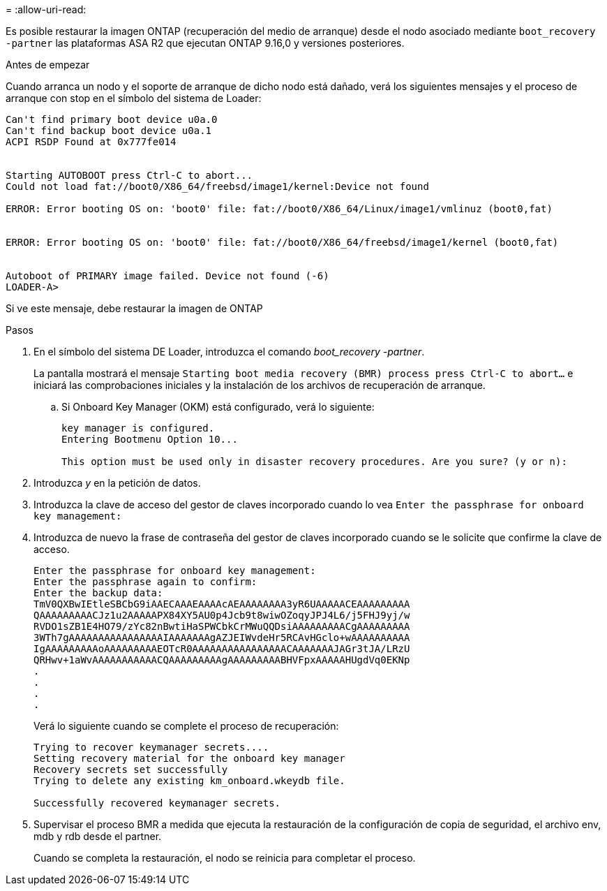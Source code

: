 = 
:allow-uri-read: 


Es posible restaurar la imagen ONTAP (recuperación del medio de arranque) desde el nodo asociado mediante `boot_recovery -partner` las plataformas ASA R2 que ejecutan ONTAP 9.16,0 y versiones posteriores.

.Antes de empezar
Cuando arranca un nodo y el soporte de arranque de dicho nodo está dañado, verá los siguientes mensajes y el proceso de arranque con stop en el símbolo del sistema de Loader:

....

Can't find primary boot device u0a.0
Can't find backup boot device u0a.1
ACPI RSDP Found at 0x777fe014


Starting AUTOBOOT press Ctrl-C to abort...
Could not load fat://boot0/X86_64/freebsd/image1/kernel:Device not found

ERROR: Error booting OS on: 'boot0' file: fat://boot0/X86_64/Linux/image1/vmlinuz (boot0,fat)


ERROR: Error booting OS on: 'boot0' file: fat://boot0/X86_64/freebsd/image1/kernel (boot0,fat)


Autoboot of PRIMARY image failed. Device not found (-6)
LOADER-A>

....
Si ve este mensaje, debe restaurar la imagen de ONTAP

.Pasos
. En el símbolo del sistema DE Loader, introduzca el comando _boot_recovery -partner_.
+
La pantalla mostrará el mensaje `Starting boot media recovery (BMR) process press Ctrl-C to abort...` e iniciará las comprobaciones iniciales y la instalación de los archivos de recuperación de arranque.

+
.. Si Onboard Key Manager (OKM) está configurado, verá lo siguiente:
+
....
key manager is configured.
Entering Bootmenu Option 10...

This option must be used only in disaster recovery procedures. Are you sure? (y or n):
....


. Introduzca _y_ en la petición de datos.
. Introduzca la clave de acceso del gestor de claves incorporado cuando lo vea `Enter the passphrase for onboard key management:`
. Introduzca de nuevo la frase de contraseña del gestor de claves incorporado cuando se le solicite que confirme la clave de acceso.
+
....
Enter the passphrase for onboard key management:
Enter the passphrase again to confirm:
Enter the backup data:
TmV0QXBwIEtleSBCbG9iAAECAAAEAAAAcAEAAAAAAAA3yR6UAAAAACEAAAAAAAAA
QAAAAAAAAACJz1u2AAAAAPX84XY5AU0p4Jcb9t8wiwOZoqyJPJ4L6/j5FHJ9yj/w
RVDO1sZB1E4HO79/zYc82nBwtiHaSPWCbkCrMWuQQDsiAAAAAAAAACgAAAAAAAAA
3WTh7gAAAAAAAAAAAAAAAAIAAAAAAAgAZJEIWvdeHr5RCAvHGclo+wAAAAAAAAAA
IgAAAAAAAAAoAAAAAAAAAEOTcR0AAAAAAAAAAAAAAAACAAAAAAAJAGr3tJA/LRzU
QRHwv+1aWvAAAAAAAAAAACQAAAAAAAAAgAAAAAAAAABHVFpxAAAAAHUgdVq0EKNp
.
.
.
.
....
+
Verá lo siguiente cuando se complete el proceso de recuperación:

+
....
Trying to recover keymanager secrets....
Setting recovery material for the onboard key manager
Recovery secrets set successfully
Trying to delete any existing km_onboard.wkeydb file.

Successfully recovered keymanager secrets.
....
. Supervisar el proceso BMR a medida que ejecuta la restauración de la configuración de copia de seguridad, el archivo env, mdb y rdb desde el partner.
+
Cuando se completa la restauración, el nodo se reinicia para completar el proceso.


